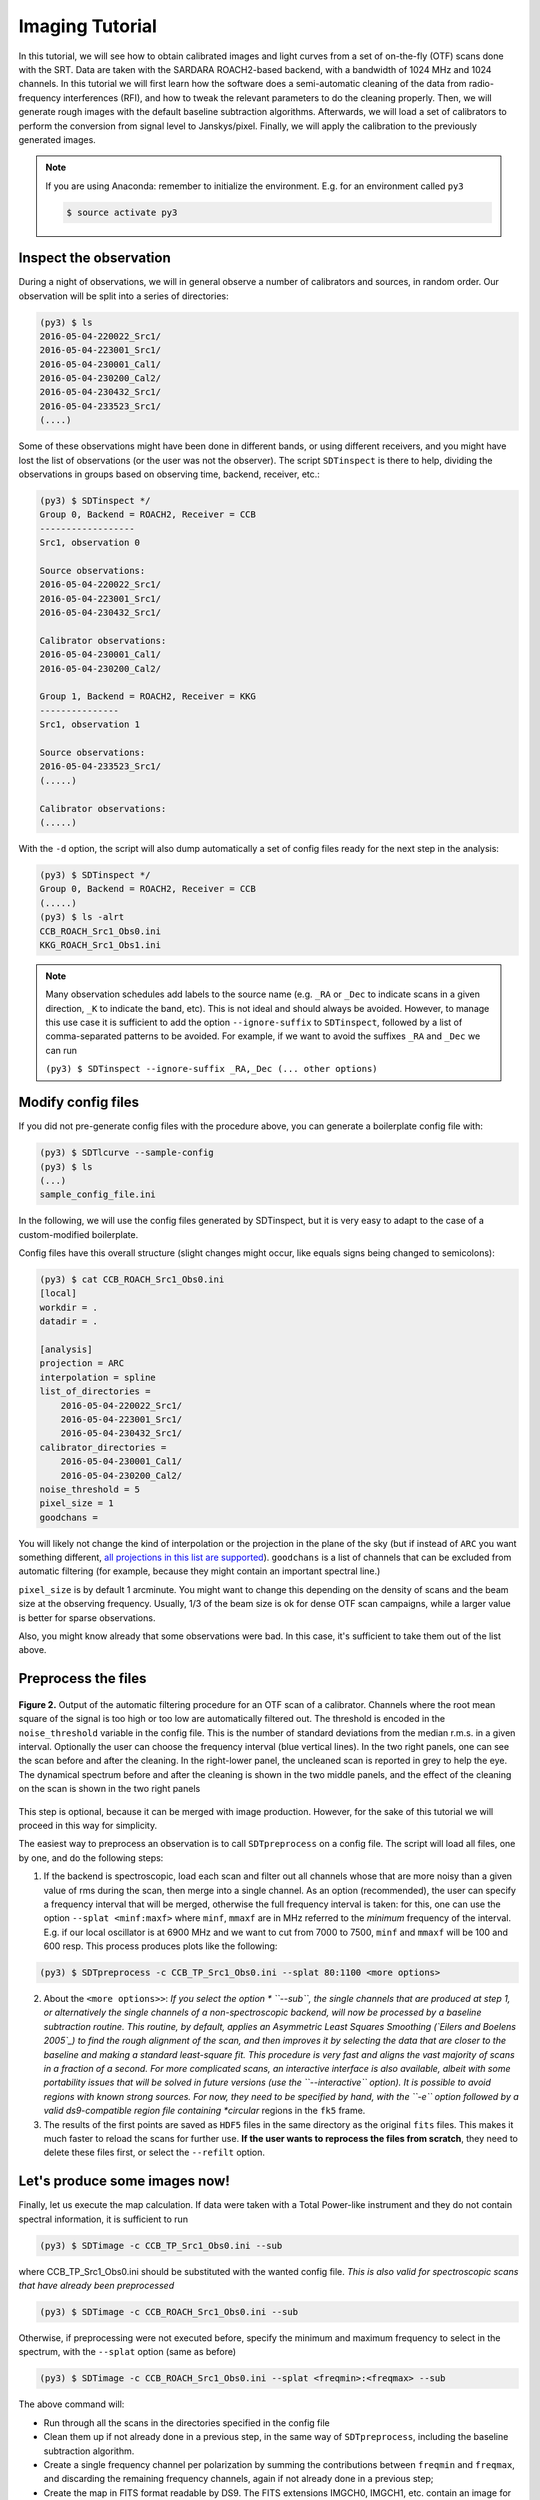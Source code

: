 Imaging Tutorial
----------------
In this tutorial, we will see how to obtain calibrated images and
light curves from a set of on-the-fly (OTF) scans done with the SRT.
Data are taken with the SARDARA ROACH2-based backend, with a
bandwidth of 1024 MHz and 1024 channels.
In this tutorial we will first learn how the software does a
semi-automatic cleaning of the data from radio-frequency
interferences (RFI), and how to tweak the relevant parameters to do
the cleaning properly.
Then, we will generate rough images with the default baseline
subtraction algorithms.
Afterwards, we will load a set of calibrators to perform the
conversion from signal level to Janskys/pixel. Finally, we will
apply the calibration to the previously generated images.

.. note::

    If you are using Anaconda: remember to initialize the environment. E.g. for an environment called ``py3``

    .. code-block:: console

        $ source activate py3


Inspect the observation
~~~~~~~~~~~~~~~~~~~~~~~
During a night of observations, we will in general observe a number of calibrators
and sources, in random order. Our observation will be split into a series
of directories:

.. code-block:: console

    (py3) $ ls
    2016-05-04-220022_Src1/
    2016-05-04-223001_Src1/
    2016-05-04-230001_Cal1/
    2016-05-04-230200_Cal2/
    2016-05-04-230432_Src1/
    2016-05-04-233523_Src1/
    (....)

Some of these observations might have been done in different bands, or using different
receivers, and you might have lost the list of observations (or the user was not the observer).
The script ``SDTinspect`` is there to help, dividing the observations in groups based
on observing time, backend, receiver, etc.:

.. code-block:: console

    (py3) $ SDTinspect */
    Group 0, Backend = ROACH2, Receiver = CCB
    ------------------
    Src1, observation 0

    Source observations:
    2016-05-04-220022_Src1/
    2016-05-04-223001_Src1/
    2016-05-04-230432_Src1/

    Calibrator observations:
    2016-05-04-230001_Cal1/
    2016-05-04-230200_Cal2/

    Group 1, Backend = ROACH2, Receiver = KKG
    ---------------
    Src1, observation 1

    Source observations:
    2016-05-04-233523_Src1/
    (.....)

    Calibrator observations:
    (.....)

With the ``-d`` option, the script will also dump automatically
a set of config files ready for the next step in the analysis:

.. code-block:: console

    (py3) $ SDTinspect */
    Group 0, Backend = ROACH2, Receiver = CCB
    (.....)
    (py3) $ ls -alrt
    CCB_ROACH_Src1_Obs0.ini
    KKG_ROACH_Src1_Obs1.ini


.. note ::

    Many observation schedules add labels to the source name (e.g. ``_RA`` or ``_Dec`` to
    indicate scans in a given direction, ``_K`` to indicate the band, etc). This is not ideal and should
    always be avoided. However, to manage this use case it is sufficient to add the option
    ``--ignore-suffix`` to ``SDTinspect``, followed by a list of comma-separated patterns to
    be avoided. For example, if we want to avoid the suffixes ``_RA`` and ``_Dec`` we can run

    ``(py3) $ SDTinspect --ignore-suffix _RA,_Dec (... other options)``

Modify config files
~~~~~~~~~~~~~~~~~~~
If you did not pre-generate config files with the procedure above,
you can generate a boilerplate config file with:

.. code-block:: console

    (py3) $ SDTlcurve --sample-config
    (py3) $ ls
    (...)
    sample_config_file.ini

In the following, we will use the config files generated by SDTinspect,
but it is very easy to adapt to the case of a custom-modified boilerplate.

Config files have this overall structure (slight changes might occur, like
equals signs being changed to semicolons):

.. code-block:: console

    (py3) $ cat CCB_ROACH_Src1_Obs0.ini
    [local]
    workdir = .
    datadir = .

    [analysis]
    projection = ARC
    interpolation = spline
    list_of_directories =
        2016-05-04-220022_Src1/
        2016-05-04-223001_Src1/
        2016-05-04-230432_Src1/
    calibrator_directories =
        2016-05-04-230001_Cal1/
        2016-05-04-230200_Cal2/
    noise_threshold = 5
    pixel_size = 1
    goodchans =

You will likely not change the kind of interpolation or the projection
in the plane of the sky (but if instead of ``ARC`` you want something
different, `all projections in this list are supported`_).
``goodchans`` is a list of channels that can be excluded from
automatic filtering (for example, because they might contain an important
spectral line.)

``pixel_size`` is by default 1 arcminute. You might want to change this
depending on the density of scans and the beam size at the observing frequency.
Usually, 1/3 of the beam size is ok for dense OTF scan campaigns, while
a larger value is better for sparse observations.

Also, you might know already that some observations were bad. In this case,
it's sufficient to take them out of the list above.

.. _all projections in this list are supported: https://docs.astropy.org/en/stable/wcs/supported_projections.html


.. _preprocess:

Preprocess the files
~~~~~~~~~~~~~~~~~~~~

.. figure:: ../images/filtered_scan.jpg
   :width: 80 %
   :alt: scan filtering
   :align: center

   **Figure 2.** Output of the automatic filtering procedure for an OTF scan of a calibrator.
   Channels where the root mean square of the signal is too high or too low are
   automatically filtered out. The threshold is encoded in the ``noise_threshold``
   variable in the config file. This is the number of standard deviations from the median
   r.m.s. in a given interval.
   Optionally the user can choose the frequency interval (blue vertical lines).
   In the two right panels, one can see the scan before and after the cleaning.
   In the right-lower panel, the uncleaned scan is reported in grey to help
   the eye.
   The dynamical spectrum before and after the cleaning is
   shown in the two middle panels, and the effect of the cleaning on the scan
   is shown in the two right panels

This step is optional, because it can be merged with image production.
However, for the sake of this tutorial we will proceed in this way
for simplicity.

The easiest way to preprocess an observation is to call ``SDTpreprocess`` on
a config file. The script will load all files, one by one, and do the following
steps:

1. If the backend is spectroscopic, load each scan and filter out all channels whose
   that are more noisy than a given value of rms during the scan, then merge into
   a single channel. As an option (recommended), the user can specify a frequency
   interval that will be merged, otherwise the full frequency interval is taken: for
   this, one can use the option ``--splat <minf:maxf>`` where ``minf``, ``mmaxf``
   are in MHz referred to the *minimum* frequency of the interval. E.g. if our local
   oscillator is at 6900 MHz and we want to cut from 7000 to 7500, ``minf`` and ``mmaxf``
   will be 100 and 600 resp. This process produces plots like the following:

.. code-block:: console

    (py3) $ SDTpreprocess -c CCB_TP_Src1_Obs0.ini --splat 80:1100 <more options>

2. About the ``<more options>>``: *If you select the option * ``--sub``, the
   single channels that are produced at step 1, or alternatively the single
   channels of a non-spectroscopic backend, will now be processed by a baseline
   subtraction routine. This routine, by default, applies an Asymmetric Least
   Squares Smoothing (`Eilers and Boelens 2005`_) to find the rough alignment
   of the scan, and then improves it by selecting the data that
   are closer to the baseline and making a standard least-square fit.
   This procedure is very fast and aligns the vast majority
   of scans in a fraction of a second. For more complicated scans, an interactive
   interface is also available, albeit with some portability issues that will be
   solved in future versions (use the ``--interactive`` option).
   It is possible to avoid regions with known strong sources. For now, they need
   to be specified by hand, with the ``-e`` option followed by a valid ds9-compatible
   region file containing *circular* regions in the ``fk5`` frame.

3. The results of the first points are saved as ``HDF5`` files in the same directory
   as the original ``fits`` files. This makes it
   much faster to reload the scans for further use. **If the user wants to reprocess
   the files from scratch**, they need to delete these files first, or select the
   ``--refilt`` option.

.. _Eilers and Boelens 2005: https://zanran_storage.s3.amazonaws.com/www.science.uva.nl/ContentPages/443199618.pdf

Let's produce some images now!
~~~~~~~~~~~~~~~~~~~~~~~~~~~~~~

Finally, let us execute the map calculation. If data were taken with a Total
Power-like instrument and they do not contain spectral information, it is
sufficient to run

.. code-block:: console

    (py3) $ SDTimage -c CCB_TP_Src1_Obs0.ini --sub

where CCB_TP_Src1_Obs0.ini should be substituted with the wanted config file.
*This is also valid for spectroscopic scans that have already been preprocessed*

.. code-block:: console

    (py3) $ SDTimage -c CCB_ROACH_Src1_Obs0.ini --sub

Otherwise, if preprocessing were not executed before, specify the minimum and
maximum frequency to select in the spectrum,
with the ``--splat`` option (same as before)

.. code-block:: console

    (py3) $ SDTimage -c CCB_ROACH_Src1_Obs0.ini --splat <freqmin>:<freqmax> --sub

The above command will:

+ Run through all the scans in the directories specified in the config file

+ Clean them up if not already done in a previous step, in the same way of ``SDTpreprocess``,
  including the baseline subtraction algorithm.

+ Create a single frequency channel per polarization by summing the contributions between
  ``freqmin`` and ``freqmax``, and discarding the remaining frequency channels,
  again if not already done in a previous step;

+ Create the map in FITS format readable by DS9. The FITS extensions IMGCH0, IMGCH1,
  etc. contain an image for each polarization channel. The extensions IMGCH<no>-STD
  will contain the *error images* corresponding to IMGH<no>.

.. note::
   When the user wants to reprocess the data from scratch, they have to remember the ``--refilt``
   option. Otherwise, some steps like the spectral summation and the baseline subtraction
   are not repeated.

The automatic RFI removal procedure might have missed some problematic scan.
The map might have, therefore, some residual "stripes" due to bad scans or wrong
baseline subtraction.

The first thing to do, in these cases, is to go and look at the scans (by going
through the PDF files produced by the calibration process in each subdirectory)
and check that the noise threshold is appropriate for the level of noise found
in scans.
If it is not, as is often the case, and it is sufficient to re-run ``SDTpreprocess``
with the noise threshold changed in the config file to get a better cleaning
of the data.

But ``SDTimage`` has an additional option to align the scans. It's called *global
baseline subtraction*. This procedure makes a *global* fit (option ``-g``) of all scans in an
image, and tries to find the alignment of each scan that minimizes the *total
rms* of the image. This procedure is only valid if the region that is fit is
consistent with having zero average. This is, of course, not valid if the source
is strong. In this case, together with the global fit option, we need to also
specify a set of regions to neglect. This is done in two ways:

+ through a ds9-compatible region file containing *circular* regions in *image* coordinates

+ through the option ``-e`` followed by multiples of three numbers: X, Y and radius,
  in *image* coordinates (SAOimage ds9 or other
  imaging programs can create regions with these coordinates, one just needs to
  copy the numbers.).

In summary, to use the global fitting and discard the region centered at coordinates
x,y=30,33 with radius 10 pixels, run

.. code-block:: console

    (py3) $ SDTimage -g -e 30 33 10 (...additional options)

.. figure:: ../images/map.png
   :width: 80 %
   :alt: map
   :align: center

   **Figure 3.** Map produced by ``SDTimage``

Advanced imaging (TBC)
~~~~~~~~~~~~~~~~~~~~~~
The automatic RFI removal procedure is often unable to clean all the data.
The map might have some residual "stripes" due to bad scans. No worries! Launch
the above command with the ``--interactive`` option

.. code-block:: console

    (py3) $ SDTimage -c MySource.ini --splat <freqmin>:<freqmax> --interactive

This will open a screen like this:

    <placeholder>

where on the right you have the current status of the image, and on the left,
larger, an image of the *standard deviation* of the pixels. Pixels with higher
standard deviation might be due to a real source with high variability or high
flux gradients, or to interferences. On this standard deviation image, you can
point with the mouse and press 'A' on the keyboard to load all scans passing
through that pixel. A second window will appear with a bunch of scans.

    <placeholder>

Click on a bad scan and filter it according to the instructions printed in the
terminal.

Calibration of images
~~~~~~~~~~~~~~~~~~~~~
To calibrate the images, one needs to call ``SDTcal`` with the same config files
used for the images if they were produced with ``SDTinspect``. Otherwise, one
can construct an alternative config file with

.. code-block:: console

    (py3) $ SDTcal  --sample-config

and modify the configuration file adding calibrator directories
below ``calibrator_directories``

.. code-block:: console

   calibrator_directories :
      datestring1-3C295/
      datestring2-3C295/

Then, call again ``SDTcal`` with the ``--splat`` option, using **the same frequency range**
of the sources.

.. code-block:: console

    (py3) $ SDTcal -c CCB_ROACH_Src1_Obs0.ini --splat <freqmin>:<freqmax> -o calibration.hdf5

Sometimes, calibrator observations yield bad measurements. The ``--snr-min`` option puts a lower limit to the significance of calibration measurements. Finer filtering can be made loading the ``calibration.hdf5`` file into a ``CalibratorTable`` or ``astropy.Table`` object, and filtering the bad calibratonr measurements by hand.
Diagnostics on the calibrator fitting can be found in the data subdirectories (inside directories whose names end in ``_scandir``), and that can also help eliminating bad measurements.

Finally, call ``SDTimage`` with the ``--calibrate`` option, e.g.

.. code-block:: console

    (py3) $ SDTimage --calibrate calibration.hdf5 -c CCB_ROACH_Src1_Obs0.ini --splat <freqmin>:<freqmax> --interactive

... and that's it! The image values will be expressed in Jy instead of counts, so that
applying a region with DS9 and calculating the total flux inside the given region will
return the actual total flux contained in the region.

Calibrated light curves
~~~~~~~~~~~~~~~~~~~~~~~
Go to a directory close to your data set. For example

.. code-block:: console

    (py3) $ ls
    observation1/
    observation2/
    calibrator1/
    calibrator2/
    observation3/
    calibrator3/
    calibrator4/
    (....)

It is not required that scan files are directly inside ``observation1`` etc.,
they might be inside subdirectories. The important thing is to correctly point
to them in the configuration file as explained below.

Produce a dummy calibration file, to be modified, with

.. code-block:: console

    (py3) $ SDTlcurve --sample-config

This produces a boilerplate configuration file, that we modify to point to our
observations, and give the correct information to our program

.. code-block:: console

    (py3) $ mv sample_config_file.ini MySource.ini  # give a meaningful name!
    (py3) $ emacs MySource.ini

    (... modify file...)

    (py3) $ cat sample_config_file.ini
    (...)
    [analysis]
    (...)
    list_of_directories :
    ;;Two options: either a list of directories:
        dir1
        dir2
        dir3
    calibrator_directories :
        cal1
        cal2
    noise_threshold : 5

    ;; Channels to save from RFI filtering. It might indicate known strong spectral
    ;; lines
    goodchans :

Finally, execute the light curve creation. If data were taken with a Total
Power-like instrument and they do not contain spectral information, it is
sufficient to run

.. code-block:: console

    (py3) $ SDTlcurve -c MySource.ini

Otherwise, specify the minimum and maximum frequency to select in the spectrum,
with the ``--splat`` option

.. code-block:: console

    (py3) $ SDTlcurve -c MySource.ini --splat <freqmin>:<freqmax>

where ``freqmin``, ``freqmax`` are in MHz referred to the *minimum* frequency
of the interval. E.g. if our local oscillator is at 6900 MHz and we want to cut
from 7000 to 7500, ``freqmin`` and ``freqmax`` will be 100 and 600 resp.
The above command will:

+ Run through all the scans in the directories specified in the config file

+ Clean them up with a rough but functional algorithm for RFI removal that makes use of the spectral information

+ Create a csv file for each source, containing three columns: time, flux, flux error for each cross scan

The light curve will also be saved in a text file.


Sun images
~~~~~~~~~~

Images of the Sun need only a small change in the processing. During ``SDTpreprocess`` and ``SDTimager``, when the user loads data from within 3 degrees of the Sun, Helioprojective coordinates are automatically calculated along with the ICRS and horizontal ones. At this point, to get a map in these coordinates it is sufficient to specify the ``--frame sun`` option to ``SDTimage``.

.. code-block:: console

    (py3) $ SDTimage -c CCB_TP_Src1_Obs0.ini <other options> --frame sun

This will produce an output file ending with ``_sun.fits``.
The correctness of the processing can be quickly tested using ``SunPy``:

.. code-block:: python

    import sunpy.map
    sunmap = sunpy.map.Map("CCB_TP_Dummy_Obs0_sun.fits")
    sunmap.peek()

.. figure:: ../images/sun_obs.jpg
   :width: 80 %
   :alt: sun obs
   :align: center

   **Figure 4.** Example Sun observation, plotted with ``SunPy``
